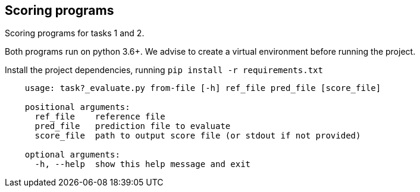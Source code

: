 Scoring programs
----------------

Scoring programs for tasks 1 and 2.

Both programs run on python 3.6+. We advise to create a virtual environment before running the project.

Install the project dependencies, running `pip install -r requirements.txt`


----
    usage: task?_evaluate.py from-file [-h] ref_file pred_file [score_file]

    positional arguments:
      ref_file    reference file
      pred_file   prediction file to evaluate
      score_file  path to output score file (or stdout if not provided)

    optional arguments:
      -h, --help  show this help message and exit
----

